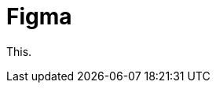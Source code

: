 = Figma
:navtitle: Figma

// Migrate content from here: https://support.kobiton.com/hc/en-us/articles/4409883233037-Figma#1.-Create-the-Figma-connection

This.
